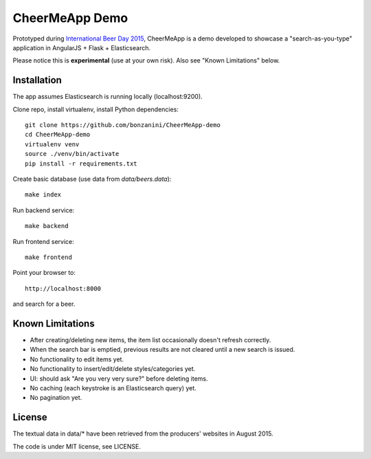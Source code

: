 CheerMeApp Demo
===============

Prototyped during `International Beer Day 2015 <https://en.wikipedia.org/wiki/International_Beer_Day>`_, 
CheerMeApp is a demo developed to showcase a "search-as-you-type" application
in AngularJS + Flask + Elasticsearch.

Please notice this is **experimental** (use at your own risk).
Also see "Known Limitations" below.

Installation
------------

The app assumes Elasticsearch is running locally (localhost:9200).

Clone repo, install virtualenv, install Python dependencies::

    git clone https://github.com/bonzanini/CheerMeApp-demo
    cd CheerMeApp-demo
    virtualenv venv
    source ./venv/bin/activate
    pip install -r requirements.txt

Create basic database (use data from `data/beers.data`)::

    make index

Run backend service::

    make backend

Run frontend service::

    make frontend

Point your browser to::

    http://localhost:8000

and search for a beer.

Known Limitations
-----------------

- After creating/deleting new items, the item list occasionally
  doesn't refresh correctly.
- When the search bar is emptied, previous results are not cleared
  until a new search is issued.
- No functionality to edit items yet.
- No functionality to insert/edit/delete styles/categories yet.
- UI: should ask "Are you very very sure?" before deleting items.
- No caching (each keystroke is an Elasticsearch query) yet.
- No pagination yet.

License
-------

The textual data in data/* have been retrieved from the producers' 
websites in August 2015.

The code is under MIT license, see LICENSE.


